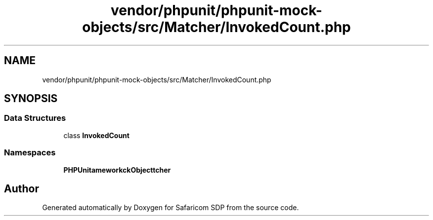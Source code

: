 .TH "vendor/phpunit/phpunit-mock-objects/src/Matcher/InvokedCount.php" 3 "Sat Sep 26 2020" "Safaricom SDP" \" -*- nroff -*-
.ad l
.nh
.SH NAME
vendor/phpunit/phpunit-mock-objects/src/Matcher/InvokedCount.php
.SH SYNOPSIS
.br
.PP
.SS "Data Structures"

.in +1c
.ti -1c
.RI "class \fBInvokedCount\fP"
.br
.in -1c
.SS "Namespaces"

.in +1c
.ti -1c
.RI " \fBPHPUnit\\Framework\\MockObject\\Matcher\fP"
.br
.in -1c
.SH "Author"
.PP 
Generated automatically by Doxygen for Safaricom SDP from the source code\&.

